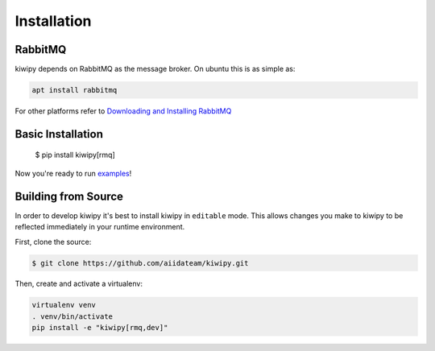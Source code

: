 
.. _examples: examples.rst


Installation
============

RabbitMQ
-------------

kiwipy depends on RabbitMQ as the message broker.  On ubuntu this is as simple as:

.. code-block:: shell

    apt install rabbitmq

For other platforms refer to `Downloading and Installing RabbitMQ <https://www.rabbitmq.com/download.html>`_

Basic Installation
------------------

    $ pip install kiwipy[rmq]

Now you're ready to run `examples`_!

Building from Source
--------------------

In order to develop kiwipy it's best to install kiwipy in ``editable`` mode. This allows changes you
make to kiwipy to be reflected immediately in your runtime environment.

First, clone the source:

.. code-block:: shell

   $ git clone https://github.com/aiidateam/kiwipy.git

Then, create and activate a virtualenv:

.. code-block:: shell

   virtualenv venv
   . venv/bin/activate
   pip install -e "kiwipy[rmq,dev]"
